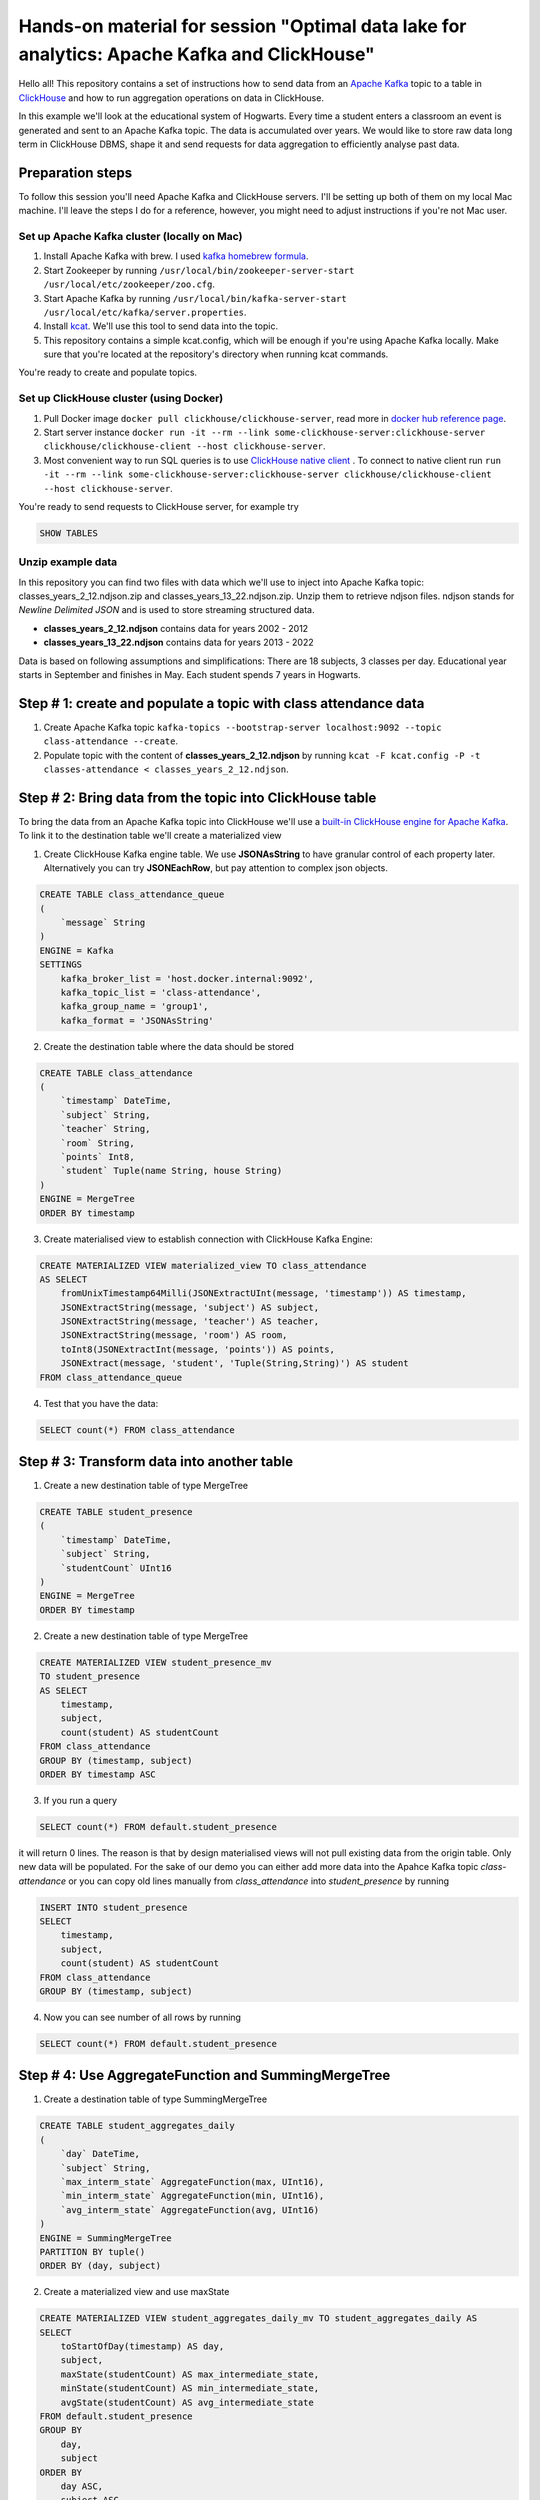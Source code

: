 Hands-on material for session "Optimal data lake for analytics: Apache Kafka and ClickHouse"
============================================================================================

Hello all! This repository contains a set of instructions how to send data from an `Apache Kafka <https://kafka.apache.org/>`_ topic to a table in `ClickHouse <https://clickhouse.com/>`_ and how to run aggregation operations on data in ClickHouse.

In this example we'll look at the educational system of Hogwarts. Every time a student enters a classroom an event is generated and sent to an Apache Kafka topic. The data is accumulated over years. We would like to store raw data long term in ClickHouse DBMS, shape it and send requests for data aggregation to efficiently analyse past data.

Preparation steps
------------------

To follow this session you'll need Apache Kafka and ClickHouse servers. I'll be setting up both of them on my local Mac machine. I'll leave the steps I do for a reference, however, you might need to adjust instructions if you're not Mac user.

Set up Apache Kafka cluster (locally on Mac)
++++++++++++++++++++++++++++++++++++++++++++
#. Install Apache Kafka with brew. I used `kafka homebrew formula <https://formulae.brew.sh/formula/kafka>`_.
#. Start Zookeeper by running ``/usr/local/bin/zookeeper-server-start /usr/local/etc/zookeeper/zoo.cfg``.
#. Start Apache Kafka by running ``/usr/local/bin/kafka-server-start /usr/local/etc/kafka/server.properties``.
#. Install `kcat <https://github.com/edenhill/kcat>`_. We'll use this tool to send data into the topic.
#. This repository contains a simple kcat.config, which will be enough if you're using Apache Kafka locally. Make sure that you're located at the repository's directory when running kcat commands.

You're ready to create and populate topics.

Set up ClickHouse cluster (using Docker)
++++++++++++++++++++++++++++++++++++++++++++
#. Pull Docker image ``docker pull clickhouse/clickhouse-server``, read more in `docker hub reference page <https://hub.docker.com/r/clickhouse/clickhouse-server/>`_.
#. Start server instance ``docker run -it --rm --link some-clickhouse-server:clickhouse-server clickhouse/clickhouse-client --host clickhouse-server``.
#. Most convenient way to run SQL queries is to use `ClickHouse native client <https://hub.docker.com/r/clickhouse/clickhouse-client>`_ . To connect to native client run ``run -it --rm --link some-clickhouse-server:clickhouse-server clickhouse/clickhouse-client --host clickhouse-server``.

You're ready to send requests to ClickHouse server, for example try

.. code:: sql

    SHOW TABLES

Unzip example data
+++++++++++++++++++

In this repository you can find two files with data which we'll use to inject into Apache Kafka topic: classes_years_2_12.ndjson.zip and classes_years_13_22.ndjson.zip. Unzip them to retrieve ndjson files. ndjson stands for *Newline Delimited JSON* and is used to store streaming structured data.

- **classes_years_2_12.ndjson** contains data for years 2002 - 2012
- **classes_years_13_22.ndjson** contains data for years 2013 - 2022

Data is based on following assumptions and simplifications:
There are 18 subjects, 3 classes per day. Educational year starts in September and finishes in May. Each student spends 7 years in Hogwarts.

Step # 1: create and populate a topic with class attendance data
-----------------------------------------------------------------
#. Create Apache Kafka topic ``kafka-topics --bootstrap-server localhost:9092 --topic class-attendance --create``.
#. Populate topic with the content of **classes_years_2_12.ndjson** by running ``kcat -F kcat.config -P -t classes-attendance < classes_years_2_12.ndjson``.


Step # 2: Bring data from the topic into ClickHouse table
------------------------------------------------------------
To bring the data from an Apache Kafka topic into ClickHouse we'll use a `built-in ClickHouse engine for Apache Kafka <https://clickhouse.com/docs/en/engines/table-engines/integrations/kafka/>`_. To link it to the destination table we'll create a materialized view

1. Create ClickHouse Kafka engine table. We use **JSONAsString** to have granular control of each property later. Alternatively you can try **JSONEachRow**, but pay attention to complex json objects.

.. code:: sql

    CREATE TABLE class_attendance_queue
    (
        `message` String
    )
    ENGINE = Kafka
    SETTINGS
        kafka_broker_list = 'host.docker.internal:9092',
        kafka_topic_list = 'class-attendance',
        kafka_group_name = 'group1',
        kafka_format = 'JSONAsString'

2. Create the destination table where the data should be stored

.. code:: sql

    CREATE TABLE class_attendance
    (
        `timestamp` DateTime,
        `subject` String,
        `teacher` String,
        `room` String,
        `points` Int8,
        `student` Tuple(name String, house String)
    )
    ENGINE = MergeTree
    ORDER BY timestamp

3. Create materialised view to establish connection with ClickHouse Kafka Engine:

.. code:: sql

    CREATE MATERIALIZED VIEW materialized_view TO class_attendance
    AS SELECT
        fromUnixTimestamp64Milli(JSONExtractUInt(message, 'timestamp')) AS timestamp,
        JSONExtractString(message, 'subject') AS subject,
        JSONExtractString(message, 'teacher') AS teacher,
        JSONExtractString(message, 'room') AS room,
        toInt8(JSONExtractInt(message, 'points')) AS points,
        JSONExtract(message, 'student', 'Tuple(String,String)') AS student
    FROM class_attendance_queue

4. Test that you have the data:

.. code:: sql

    SELECT count(*) FROM class_attendance

Step # 3: Transform data into another table
--------------------------------------------
1. Create a new destination table of type MergeTree

.. code:: sql

    CREATE TABLE student_presence
    (
        `timestamp` DateTime,
        `subject` String,
        `studentCount` UInt16
    )
    ENGINE = MergeTree
    ORDER BY timestamp

2. Create a new destination table of type MergeTree

.. code:: sql

    CREATE MATERIALIZED VIEW student_presence_mv
    TO student_presence
    AS SELECT
        timestamp,
        subject,
        count(student) AS studentCount
    FROM class_attendance
    GROUP BY (timestamp, subject)
    ORDER BY timestamp ASC

3. If you run a query

.. code:: sql

    SELECT count(*) FROM default.student_presence

it will return 0 lines. The reason is that by design materialised views will not pull existing data from the origin table. Only new data will be populated. For the sake of our demo you can either add more data into the Apahce Kafka topic `class-attendance` or you can copy old lines manually from `class_attendance` into `student_presence` by running

.. code:: sql

    INSERT INTO student_presence
    SELECT
        timestamp,
        subject,
        count(student) AS studentCount
    FROM class_attendance
    GROUP BY (timestamp, subject)

4. Now you can see number of all rows by running

.. code:: sql

    SELECT count(*) FROM default.student_presence


Step # 4: Use AggregateFunction and SummingMergeTree
-----------------------------------------------------
1. Create a destination table of type SummingMergeTree

.. code:: sql

    CREATE TABLE student_aggregates_daily
    (
        `day` DateTime,
        `subject` String,
        `max_interm_state` AggregateFunction(max, UInt16),
        `min_interm_state` AggregateFunction(min, UInt16),
        `avg_interm_state` AggregateFunction(avg, UInt16)
    )
    ENGINE = SummingMergeTree
    PARTITION BY tuple()
    ORDER BY (day, subject)

2. Create a materialized view and use maxState

.. code:: sql

    CREATE MATERIALIZED VIEW student_aggregates_daily_mv TO student_aggregates_daily AS
    SELECT
        toStartOfDay(timestamp) AS day,
        subject,
        maxState(studentCount) AS max_intermediate_state,
        minState(studentCount) AS min_intermediate_state,
        avgState(studentCount) AS avg_intermediate_state
    FROM default.student_presence
    GROUP BY
        day,
        subject
    ORDER BY
        day ASC,
        subject ASC

3. As mentioned before, materialized view will send only new records into the destination table, so if you want to bring existing records, run:

.. code:: sql

    INSERT INTO student_aggregates_daily
    SELECT
      toStartOfDay(timestamp) as day,
      subject,
      maxState(studentCount) AS max_intermediate_state,
      minState(studentCount) AS min_intermediate_state,
      avgState(studentCount) AS avg_intermediate_state
    FROM default.student_presence
    GROUP BY day, subject
    ORDER BY day, subject

4. maxState, minState and avgState calculate intermediate values, and by themselves they don't bring any value. You can try retrieving first 10 lines to see that there is no readable values in this table.

.. code:: sql

    SELECT * FROM default.student_aggregates_daily LIMIT 10

To properly select the aggregated data run

.. code:: sql

    SELECT
      day,
      subject,
      maxMerge(max_intermediate_state) AS max,
      minMerge(min_intermediate_state) AS min,
      avgMerge(avg_intermediate_state) AS avg
    FROM student_aggregates_daily23
    GROUP BY (day, subject)
    ORDER BY (day, subject)

Resources and additional materials
----------------------------------
#. `Official docs for Apache Kafka <https://kafka.apache.org/>`_.
#. `Official docs for ClickHouse <https://clickhouse.com/docs/en/intro>`_.
#. How to start working with `Aiven for ClickHouse® <https://developer.aiven.io/docs/products/clickhouse/getting-started>`_.
#. `ClickHouse Kafka engine <https://clickhouse.com/docs/en/engines/table-engines/integrations/kafka>`_.


License
-------
This work is licensed under the Apache License, Version 2.0. Full license text is available in the LICENSE file and at http://www.apache.org/licenses/LICENSE-2.0.txt